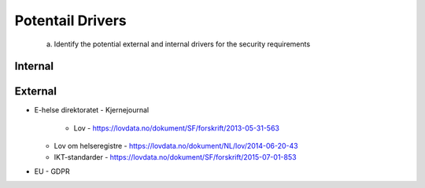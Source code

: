 Potentail Drivers
=================
    a. Identify the potential external and internal drivers for the security requirements



Internal
--------




External
--------
- E-helse direktoratet
  - Kjernejournal
    - Lov - https://lovdata.no/dokument/SF/forskrift/2013-05-31-563
  - Lov om helseregistre - https://lovdata.no/dokument/NL/lov/2014-06-20-43
  - IKT-standarder - https://lovdata.no/dokument/SF/forskrift/2015-07-01-853
- EU - GDPR
